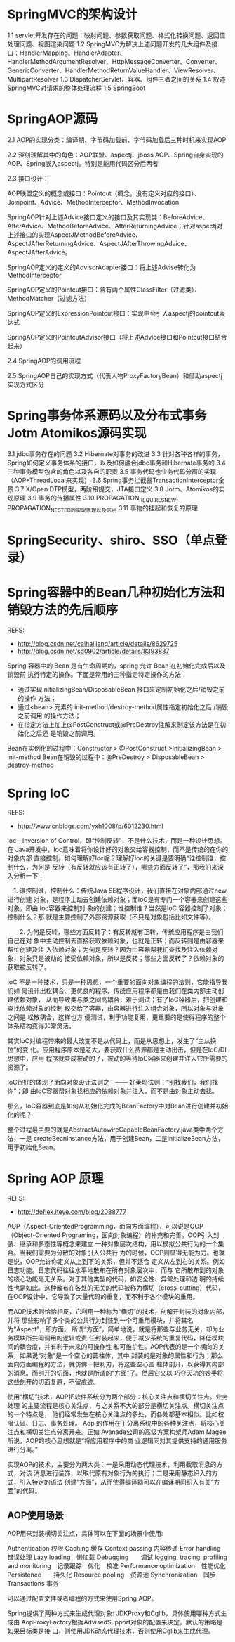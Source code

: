 * SpringMVC的架构设计
  1.1 servlet开发存在的问题：映射问题、参数获取问题、格式化转换问题、返回值处理问题、视图渲染问题
  1.2 SpringMVC为解决上述问题开发的几大组件及接口：HandlerMapping、HandlerAdapter、HandlerMethodArgumentResolver、HttpMessageConverter、Converter、GenericConverter、HandlerMethodReturnValueHandler、ViewResolver、MultipartResolver
  1.3 DispatcherServlet、容器、组件三者之间的关系
  1.4 叙述SpringMVC对请求的整体处理流程
  1.5 SpringBoot
* SpringAOP源码
  2.1 AOP的实现分类：编译期、字节码加载前、字节码加载后三种时机来实现AOP

  2.2 深刻理解其中的角色：AOP联盟、aspectj、jboss AOP、Spring自身实现的AOP、Spring嵌入aspectj。特别是能用代码区分后两者

  2.3 接口设计：

  AOP联盟定义的概念或接口：Pointcut（概念，没有定义对应的接口）、Joinpoint、Advice、MethodInterceptor、MethodInvocation

  SpringAOP针对上述Advice接口定义的接口及其实现类：BeforeAdvice、AfterAdvice、MethodBeforeAdvice、AfterReturningAdvice；针对aspectj对上述接口的实现AspectJMethodBeforeAdvice、AspectJAfterReturningAdvice、AspectJAfterThrowingAdvice、AspectJAfterAdvice。

  SpringAOP定义的定义的AdvisorAdapter接口：将上述Advise转化为MethodInterceptor

  SpringAOP定义的Pointcut接口：含有两个属性ClassFilter（过滤类）、MethodMatcher（过滤方法）

  SpringAOP定义的ExpressionPointcut接口：实现中会引入aspectj的pointcut表达式

  SpringAOP定义的PointcutAdvisor接口（将上述Advice接口和Pointcut接口结合起来）

  2.4 SpringAOP的调用流程

  2.5 SpringAOP自己的实现方式（代表人物ProxyFactoryBean）和借助aspectj实现方式区分

* Spring事务体系源码以及分布式事务Jotm Atomikos源码实现
  3.1 jdbc事务存在的问题
  3.2 Hibernate对事务的改进
  3.3 针对各种各样的事务，Spring如何定义事务体系的接口，以及如何融合jdbc事务和Hibernate事务的
  3.4 三种事务模型包含的角色以及各自的职责
  3.5 事务代码也业务代码分离的实现（AOP+ThreadLocal来实现）
  3.6 Spring事务拦截器TransactionInterceptor全景
  3.7 X/Open DTP模型，两阶段提交，JTA接口定义
  3.8 Jotm、Atomikos的实现原理
  3.9 事务的传播属性
  3.10 PROPAGATION_REQUIRES_NEW、PROPAGATION_NESTED的实现原理以及区别
  3.11 事物的挂起和恢复的原理

* SpringSecurity、shiro、SSO（单点登录）
* Spring容器中的Bean几种初始化方法和销毁方法的先后顺序
  REFS:
  - http://blog.csdn.net/caihaijiang/article/details/8629725
  - http://blog.csdn.net/sd0902/article/details/8393837

  Spring 容器中的 Bean 是有生命周期的，spring 允许 Bean 在初始化完成后以及销毁前
  执行特定的操作。下面是常用的三种指定特定操作的方法：
  - 通过实现InitializingBean/DisposableBean 接口来定制初始化之后/销毁之前的操作
    方法；
  - 通过<bean> 元素的 init-method/destroy-method属性指定初始化之后 /销毁之前调用
    的操作方法；
  - 在指定方法上加上@PostConstruct或@PreDestroy注解来制定该方法是在初始化之后还
    是销毁之前调用。

  Bean在实例化的过程中：Constructor > @PostConstruct >InitializingBean > init-method
  Bean在销毁的过程中：@PreDestroy > DisposableBean > destroy-method
* Spring IoC
  REFS:
  - http://www.cnblogs.com/yxh1008/p/6012230.html

  Ioc—Inversion of Control，即“控制反转”，不是什么技术，而是一种设计思想。在
  Java开发中，Ioc意味着将你设计好的对象交给容器控制，而不是传统的在你的对象内部
  直接控制。如何理解好Ioc呢？理解好Ioc的关键是要明确“谁控制谁，控制什么，为何是
  反转（有反转就应该有正转了），哪些方面反转了”，那我们来深入分析一下：

 　1. 谁控制谁，控制什么：传统Java SE程序设计，我们直接在对象内部通过new进行创建
      对象，是程序主动去创建依赖对象；而IoC是有专门一个容器来创建这些对象，即由
      Ioc容器来控制对 象的创建；谁控制谁？当然是IoC 容器控制了对象；控制什么？那
      就是主要控制了外部资源获取（不只是对象包括比如文件等）。

　　2. 为何是反转，哪些方面反转了：有反转就有正转，传统应用程序是由我们自己在对
      象中主动控制去直接获取依赖对象，也就是正转；而反转则是由容器来帮忙创建及注
      入依赖对象；为何是反转？因为由容器帮我们查找及注入依赖对象，对象只是被动的
      接受依赖对象，所以是反转；哪些方面反转了？依赖对象的获取被反转了。

   IoC 不是一种技术，只是一种思想，一个重要的面向对象编程的法则，它能指导我们如
   何设计出松耦合、更优良的程序。传统应用程序都是由我们在类内部主动创建依赖对象，
   从而导致类与类之间高耦合，难于测试；有了IoC容器后，把创建和查找依赖对象的控制
   权交给了容器，由容器进行注入组合对象，所以对象与对象之间是 松散耦合，这样也方
   便测试，利于功能复用，更重要的是使得程序的整个体系结构变得非常灵活。

   其实IoC对编程带来的最大改变不是从代码上，而是从思想上，发生了“主从换位”的变
   化。应用程序原本是老大，要获取什么资源都是主动出击，但是在IoC/DI思想中，应用
   程序就变成被动的了，被动的等待IoC容器来创建并注入它所需要的资源了。

   IoC很好的体现了面向对象设计法则之一—— 好莱坞法则：“别找我们，我们找你”；即
   由IoC容器帮对象找相应的依赖对象并注入，而不是由对象主动去找。

   那么，IoC容器到底是如何从初始化完成的BeanFactory中对Bean进行创建并初始化的呢？

   整个过程最主要的就是AbstractAutowireCapableBeanFactory.java类中两个方法，一是
   createBeanInstance方法，用于创建Bean，二是initializeBean方法，用于初始化Bean。
* Spring AOP 原理
  REFS:
  - http://doflex.iteye.com/blog/2088777
  AOP（Aspect-OrientedProgramming，面向方面编程），可以说是OOP（Object-Oriented
  Programing，面向对象编程）的补充和完善。OOP引入封装、继承和多态性等概念来建立
  一种对象层次结构，用以模拟公共行为的一个集合。当我们需要为分散的对象引入公共行
  为的时候，OOP则显得无能为力。也就是说，OOP允许你定义从上到下的关系，但并不适合
  定义从左到右的关系。例如日志功能。日志代码往往水平地散布在所有对象层次中，而与
  它所散布到的对象的核心功能毫无关系。对于其他类型的代码，如安全性、异常处理和透
  明的持续性也是如此。这种散布在各处的无关的代码被称为横切（cross-cutting）代码，
  在OOP设计中，它导致了大量代码的重复，而不利于各个模块的重用。

  而AOP技术则恰恰相反，它利用一种称为“横切”的技术，剖解开封装的对象内部，并将
  那些影响了多个类的公共行为封装到一个可重用模块，并将其名为“Aspect”，即方面。
  所谓“方面”，简单地说，就是将那些与业务无关，却为业务模块所共同调用的逻辑或责
  任封装起来，便于减少系统的重复代码，降低模块间的耦合度，并有利于未来的可操作性
  和可维护性。AOP代表的是一个横向的关系，如果说“对象”是一个空心的圆柱体，其中
  封装的是对象的属性和行为；那么面向方面编程的方法，就仿佛一把利刃，将这些空心圆
  柱体剖开，以获得其内部的消息。而剖开的切面，也就是所谓的“方面”了。然后它又以
  巧夺天功的妙手将这些剖开的切面复原，不留痕迹。

  使用“横切”技术，AOP把软件系统分为两个部分：核心关注点和横切关注点。业务处理
  的主要流程是核心关注点，与之关系不大的部分是横切关注点。横切关注点的一个特点是，
  他们经常发生在核心关注点的多处，而各处都基本相似。比如权限认证、日志、事务处理。
  Aop 的作用在于分离系统中的各种关注点，将核心关注点和横切关注点分离开来。正如
  Avanade公司的高级方案构架师Adam Magee所说，AOP的核心思想就是“将应用程序中的商
  业逻辑同对其提供支持的通用服务进行分离。”

  实现AOP的技术，主要分为两大类：一是采用动态代理技术，利用截取消息的方式，对该
  消息进行装饰，以取代原有对象行为的执行；二是采用静态织入的方式，引入特定的语法
  创建“方面”，从而使得编译器可以在编译期间织入有关“方面”的代码。
** AOP使用场景
   AOP用来封装横切关注点，具体可以在下面的场景中使用:

   Authentication 权限
   Caching 缓存
   Context passing 内容传递
   Error handling 错误处理
   Lazy loading　懒加载
   Debugging　　调试
   logging, tracing, profiling and monitoring　记录跟踪　优化　校准
   Performance optimization　性能优化
   Persistence　　持久化
   Resource pooling　资源池
   Synchronization　同步
   Transactions 事务

   可以通过配置文件或者编程的方式来使用Spring AOP。

   Spring提供了两种方式来生成代理对象: JDKProxy和Cglib，具体使用哪种方式生成由
   AopProxyFactory根据AdvisedSupport对象的配置来决定。默认的策略是如果目标类是接
   口，则使用JDK动态代理技术，否则使用Cglib来生成代理。
